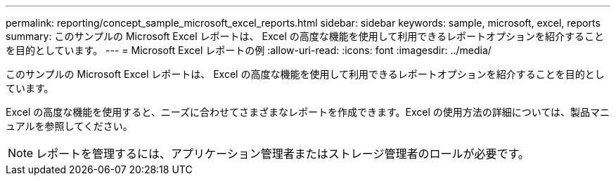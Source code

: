 ---
permalink: reporting/concept_sample_microsoft_excel_reports.html 
sidebar: sidebar 
keywords: sample, microsoft, excel, reports 
summary: このサンプルの Microsoft Excel レポートは、 Excel の高度な機能を使用して利用できるレポートオプションを紹介することを目的としています。 
---
= Microsoft Excel レポートの例
:allow-uri-read: 
:icons: font
:imagesdir: ../media/


[role="lead"]
このサンプルの Microsoft Excel レポートは、 Excel の高度な機能を使用して利用できるレポートオプションを紹介することを目的としています。

Excel の高度な機能を使用すると、ニーズに合わせてさまざまなレポートを作成できます。Excel の使用方法の詳細については、製品マニュアルを参照してください。

[NOTE]
====
レポートを管理するには、アプリケーション管理者またはストレージ管理者のロールが必要です。

====